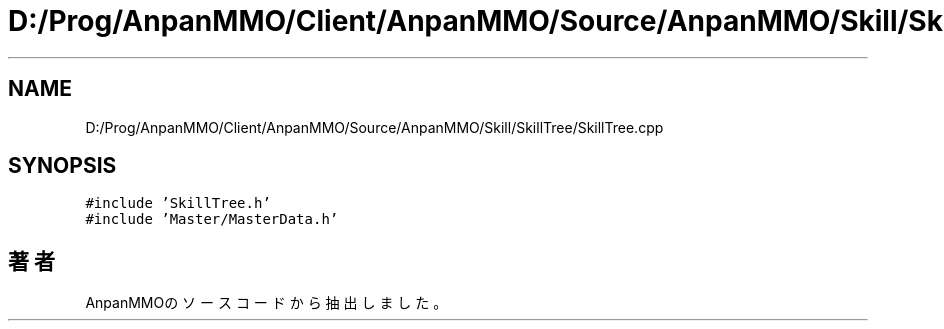 .TH "D:/Prog/AnpanMMO/Client/AnpanMMO/Source/AnpanMMO/Skill/SkillTree/SkillTree.cpp" 3 "2018年12月20日(木)" "AnpanMMO" \" -*- nroff -*-
.ad l
.nh
.SH NAME
D:/Prog/AnpanMMO/Client/AnpanMMO/Source/AnpanMMO/Skill/SkillTree/SkillTree.cpp
.SH SYNOPSIS
.br
.PP
\fC#include 'SkillTree\&.h'\fP
.br
\fC#include 'Master/MasterData\&.h'\fP
.br

.SH "著者"
.PP 
 AnpanMMOのソースコードから抽出しました。
